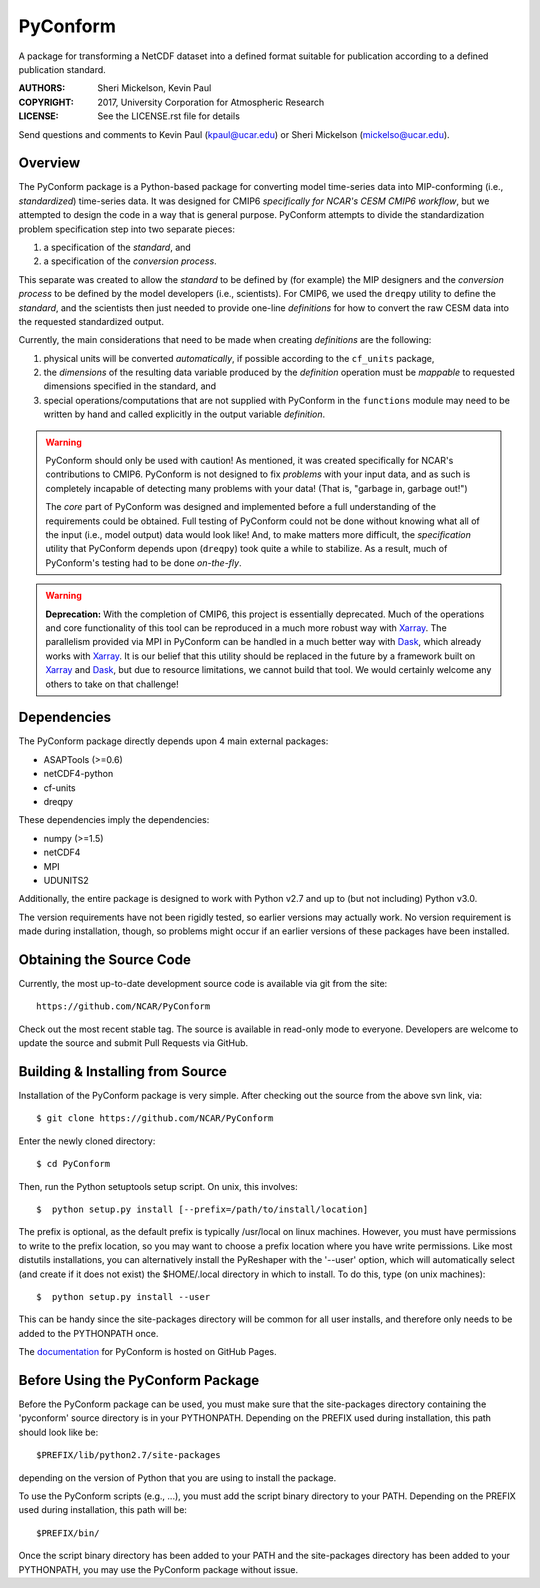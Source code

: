 PyConform
=========

A package for transforming a NetCDF dataset into a defined format
suitable for publication according to a defined publication standard.

:AUTHORS: Sheri Mickelson, Kevin Paul
:COPYRIGHT: 2017, University Corporation for Atmospheric Research
:LICENSE: See the LICENSE.rst file for details

Send questions and comments to Kevin Paul (kpaul@ucar.edu) or
Sheri Mickelson (mickelso@ucar.edu).


Overview
--------

The PyConform package is a Python-based package for converting model time-series
data into MIP-conforming (i.e., *standardized*) time-series data.  It was designed
for CMIP6 *specifically for NCAR's CESM CMIP6 workflow*, but we attempted to
design the code in a way that is general purpose.  PyConform attempts to divide
the standardization problem specification step into two separate pieces:

1. a specification of the *standard*, and
2. a specification of the *conversion process*.

This separate was created to allow the *standard* to be defined by (for example)
the MIP designers and the *conversion process* to be defined by the model
developers (i.e., scientists).  For CMIP6, we used the ``dreqpy`` utility to
define the *standard*, and the scientists then just needed to provide one-line
*definitions* for how to convert the raw CESM data into the requested
standardized output.

Currently, the main considerations that need to be made when creating
*definitions* are the following:

1. physical units will be converted *automatically*, if possible according to
   the ``cf_units`` package,
2. the *dimensions* of the resulting data variable produced by the *definition*
   operation must be *mappable* to requested dimensions specified in the
   standard, and
3. special operations/computations that are not supplied with PyConform in
   the ``functions`` module may need to be written by hand and called explicitly
   in the output variable *definition*.

.. warning::
    PyConform should only be used with caution!  As mentioned, it was created
    specifically for NCAR's contributions to CMIP6.  PyConform is not designed
    to fix *problems* with your input data, and as such is completely incapable
    of detecting many problems with your data!  (That is, "garbage in, garbage
    out!")

    The *core* part of PyConform was designed and implemented
    before a full understanding of the requirements could be obtained.  Full
    testing of PyConform could not be done without knowing what all of the
    input (i.e., model output) data would look like!  And, to make matters
    more difficult, the *specification* utility that PyConform depends upon
    (``dreqpy``) took quite a while to stabilize.  As a result, much of
    PyConform's testing had to be done *on-the-fly*.

.. warning::
    **Deprecation:**
    With the completion of CMIP6, this project is essentially deprecated.  Much
    of the operations and core functionality of this tool can be reproduced in
    a much more robust way with Xarray_.  The parallelism provided via MPI
    in PyConform can be handled in a much better way with Dask_, which already
    works with Xarray_.  It is our belief that this utility should be replaced
    in the future by a framework built on Xarray_ and Dask_, but due to
    resource limitations, we cannot build that tool.  We would certainly
    welcome any others to take on that challenge!

.. _Xarray: http://xarray.pydata.org/
.. _Dask: http://dask.org

Dependencies
------------

The PyConform package directly depends upon 4 main external packages:

* ASAPTools (>=0.6)
* netCDF4-python
* cf-units
* dreqpy

These dependencies imply the dependencies:

* numpy (>=1.5)
* netCDF4
* MPI
* UDUNITS2

Additionally, the entire package is designed to work with Python v2.7 and up
to (but not including) Python v3.0.

The version requirements have not been rigidly tested, so earlier versions
may actually work.  No version requirement is made during installation, though,
so problems might occur if an earlier versions of these packages have been
installed.


Obtaining the Source Code
-------------------------

Currently, the most up-to-date development source code is available
via git from the site::

    https://github.com/NCAR/PyConform

Check out the most recent stable tag.  The source is available in
read-only mode to everyone.  Developers are welcome to update the source
and submit Pull Requests via GitHub.


Building & Installing from Source
---------------------------------

Installation of the PyConform package is very simple.  After checking out the source
from the above svn link, via::

    $ git clone https://github.com/NCAR/PyConform

Enter the newly cloned directory::

    $ cd PyConform

Then, run the Python setuptools setup script.  On unix, this involves::

    $  python setup.py install [--prefix=/path/to/install/location]

The prefix is optional, as the default prefix is typically /usr/local on
linux machines.  However, you must have permissions to write to the prefix
location, so you may want to choose a prefix location where you have write
permissions.  Like most distutils installations, you can alternatively
install the PyReshaper with the '--user' option, which will automatically
select (and create if it does not exist) the $HOME/.local directory in which
to install.  To do this, type (on unix machines)::

    $  python setup.py install --user

This can be handy since the site-packages directory will be common for all
user installs, and therefore only needs to be added to the PYTHONPATH once.

The documentation_ for PyConform is hosted on GitHub Pages.

.. _documentation:  https://ncar.github.io/pyconform


Before Using the PyConform Package
----------------------------------

Before the PyConform package can be used, you must make sure that the
site-packages directory containing the 'pyconform' source directory is in
your PYTHONPATH.  Depending on the PREFIX used during installation, this
path should look like be::

    $PREFIX/lib/python2.7/site-packages

depending on the version of Python that you
are using to install the package.

To use the PyConform scripts (e.g., ...), you must add the
script binary directory to your PATH.  Depending on the PREFIX used during
installation, this path will be::

    $PREFIX/bin/

Once the script binary directory has been added to your PATH and the
site-packages directory has been added to your PYTHONPATH, you may use the
PyConform package without issue.
